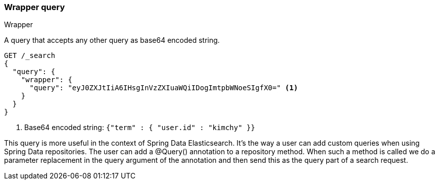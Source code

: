[[query-dsl-wrapper-query]]
=== Wrapper query
++++
<titleabbrev>Wrapper</titleabbrev>
++++

A query that accepts any other query as base64 encoded string.

[source,console]
--------------------------------------------------
GET /_search
{
  "query": {
    "wrapper": {
      "query": "eyJ0ZXJtIiA6IHsgInVzZXIuaWQiIDogImtpbWNoeSIgfX0=" <1>
    }
  }
}
--------------------------------------------------

<1> Base64 encoded string:  `{"term" : { "user.id" : "kimchy" }}`

This query is more useful in the context of Spring Data Elasticsearch. It's the way a user can add custom queries when using Spring Data repositories. The user can add a @Query() annotation to a repository method. When such a method is called we do a parameter replacement in the query argument of the annotation and then send this as the query part of a search request.